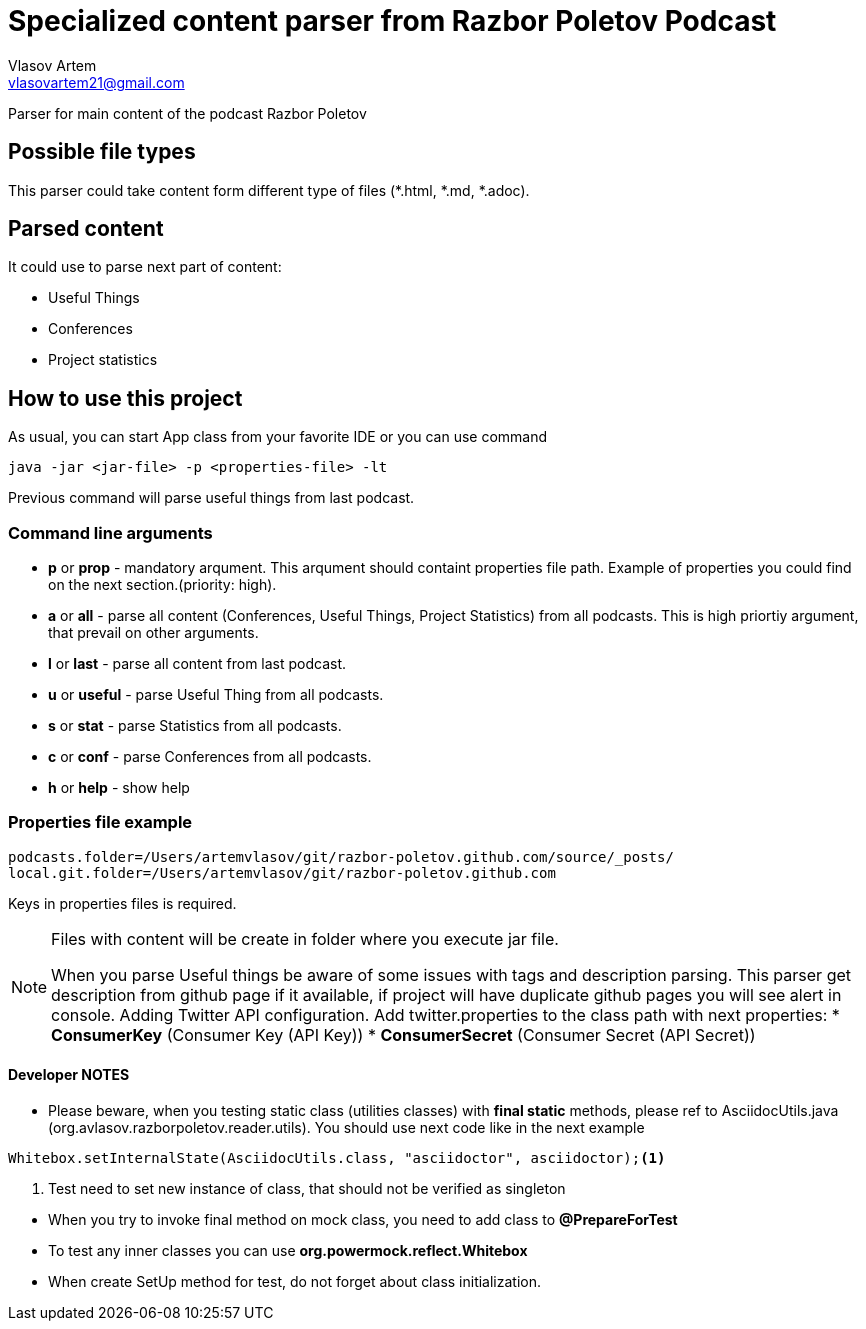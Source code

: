 = Specialized content parser from Razbor Poletov Podcast
Vlasov Artem <vlasovartem21@gmail.com>

Parser for main content of the podcast Razbor Poletov

== Possible file types
This parser could take content form different type of files (*.html, *.md, *.adoc).

== Parsed content
It could use to parse next part of content:

* Useful Things
* Conferences
* Project statistics

== How to use this project
As usual, you can start App class from your favorite IDE or you can use command 
[source, Java]
----
java -jar <jar-file> -p <properties-file> -lt
----

Previous command will parse useful things from last podcast.

=== Command line arguments
* *p* or *prop* - mandatory arqument. This arqument should containt properties file path. Example of properties you could find on the next section.(priority: high).
* *a* or *all* - parse all content (Conferences, Useful Things, Project Statistics) from all podcasts. This is high priortiy argument, that prevail on other arguments.
* *l* or *last* - parse all content from last podcast.
* *u* or *useful* - parse Useful Thing from all podcasts.
* *s* or *stat* - parse Statistics from all podcasts.
* *c* or *conf* - parse Conferences from all podcasts.
* *h* or *help* - show help

=== Properties file example

[source]
----
podcasts.folder=/Users/artemvlasov/git/razbor-poletov.github.com/source/_posts/
local.git.folder=/Users/artemvlasov/git/razbor-poletov.github.com
----

Keys in properties files is required.

[NOTE]
====
Files with content will be create in folder where you execute jar file. +

When you parse Useful things be aware of some issues with tags and description parsing. This parser get description
from
github page if it available, if project will have duplicate github pages you will see alert in console.
Adding Twitter API configuration. Add twitter.properties to the class path with next properties:
* *ConsumerKey* (Consumer Key (API Key))
* *ConsumerSecret* (Consumer Secret (API Secret))
====

==== Developer NOTES
* Please beware, when you testing static class (utilities classes) with *final static* methods, please ref to AsciidocUtils.java (org.avlasov.razborpoletov.reader.utils). You should use next code like in the next example
[source,java]
----
Whitebox.setInternalState(AsciidocUtils.class, "asciidoctor", asciidoctor);<1>
----
<1> Test need to set new instance of class, that should not be verified as singleton
--
* When you try to invoke final method on mock class, you need to add class to **@PrepareForTest**
* To test any inner classes you can use **org.powermock.reflect.Whitebox**
* When create SetUp method for test, do not forget about class initialization.

